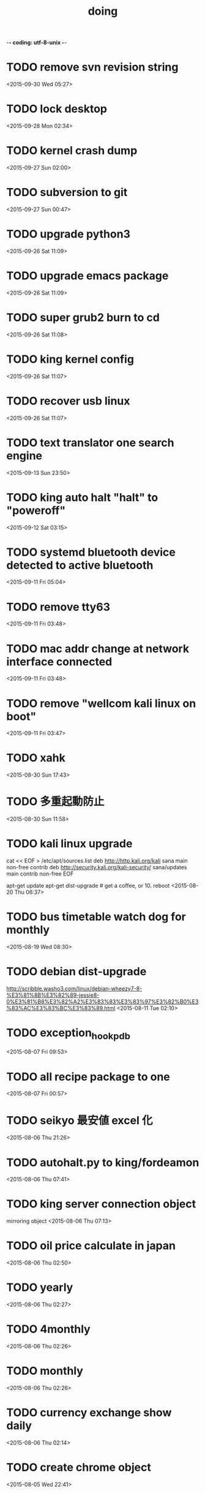 -*- coding: utf-8-unix -*-
#+TITLE: doing
#+STARTUP: overview
#+TODO: TODO LATER | DONE
* TODO remove svn revision string
  <2015-09-30 Wed 05:27>
* TODO lock desktop
  <2015-09-28 Mon 02:34>
* TODO kernel crash dump
  <2015-09-27 Sun 02:00>
* TODO subversion to git
  <2015-09-27 Sun 00:47>
* TODO upgrade python3
  <2015-09-26 Sat 11:09>
* TODO upgrade emacs package
  <2015-09-26 Sat 11:09>
* TODO super grub2 burn to cd
  <2015-09-26 Sat 11:08>
* TODO king kernel config
  <2015-09-26 Sat 11:07>
* TODO recover usb linux
  <2015-09-26 Sat 11:07>
* TODO text translator one search engine
  <2015-09-13 Sun 23:50>
* TODO king auto halt "halt" to "poweroff"
  <2015-09-12 Sat 03:15>
* TODO systemd bluetooth device detected to active bluetooth
  <2015-09-11 Fri 05:04>
* TODO remove tty63
  <2015-09-11 Fri 03:48>
* TODO mac addr change at network interface connected
  <2015-09-11 Fri 03:48>
* TODO remove "wellcom kali linux on boot"
  <2015-09-11 Fri 03:47>
* TODO xahk
  <2015-08-30 Sun 17:43>
* TODO 多重起動防止
  <2015-08-30 Sun 11:58>
* TODO kali linux upgrade
cat << EOF > /etc/apt/sources.list
deb http://http.kali.org/kali sana main non-free contrib
deb http://security.kali.org/kali-security/ sana/updates main contrib non-free
EOF

apt-get update
apt-get dist-upgrade # get a coffee, or 10.
reboot
  <2015-08-20 Thu 06:37>
* TODO bus timetable watch dog for monthly
  <2015-08-19 Wed 08:30>
* TODO debian dist-upgrade
  http://scribble.washo3.com/linux/debian-wheezy7-8-%E3%81%8B%E3%82%89-jessie8-0%E3%81%B8%E3%82%A2%E3%83%83%E3%83%97%E3%82%B0%E3%83%AC%E3%83%BC%E3%83%89.html
  <2015-08-11 Tue 02:10>
* TODO exception_hook_pdb
  <2015-08-07 Fri 09:53>
* TODO all recipe package to one
  <2015-08-07 Fri 00:57>
* TODO seikyo 最安値 excel 化
  <2015-08-06 Thu 21:26>
* TODO autohalt.py to king/fordeamon
  <2015-08-06 Thu 07:41>
* TODO king server connection object
  mirroring object
  <2015-08-06 Thu 07:13>
* TODO oil price calculate in japan 
  <2015-08-06 Thu 02:50>
* TODO yearly
  <2015-08-06 Thu 02:27>
* TODO 4monthly
  <2015-08-06 Thu 02:26>
* TODO monthly
  <2015-08-06 Thu 02:26>
* TODO currency exchange show daily
  <2015-08-06 Thu 02:14>
* TODO create chrome object
  <2015-08-05 Wed 22:41>
* LATER sleipnir copy url and open chrome
  <2015-08-05 Wed 23:04>
* DONE daily user active time check
  CLOSED: [2015-08-14 Fri 22:36]
  <2015-08-09 Sun 20:23>
* DONE holiday
  CLOSED: [2015-08-11 Tue 02:10]
  <2015-08-07 Fri 09:47>
* DONE 雑誌 show
  CLOSED: [2015-08-06 Thu 01:55]
  <2015-08-05 Wed 22:52>
* DONE create recipe show past recipe
  CLOSED: [2015-08-17 Mon 16:37]
  <2015-08-05 Wed 21:38>
* DONE coding test WindowClient
  CLOSED: [2015-08-05 Wed 23:28]
  <2015-07-22 Wed 01:23>
* DONE bug fix daily feedly
  CLOSED: [2015-08-05 Wed 22:36]
  <2015-08-05 Wed 21:38>
* DONE weather on daily
  CLOSED: [2015-08-05 Wed 23:23]
  <2015-08-05 Wed 21:37>
* DONE sleipnir bug fix dialog
  CLOSED: [2015-08-05 Wed 23:23]
  <2015-08-05 Wed 21:37>
* DONE new beep python xahk error
  CLOSED: [2015-07-22 Wed 01:22]
  <2015-07-21 Tue 23:54>
* DONE hello
  CLOSED: [2015-07-21 Tue 23:54]
  <2015-07-21 Tue 23:53>
